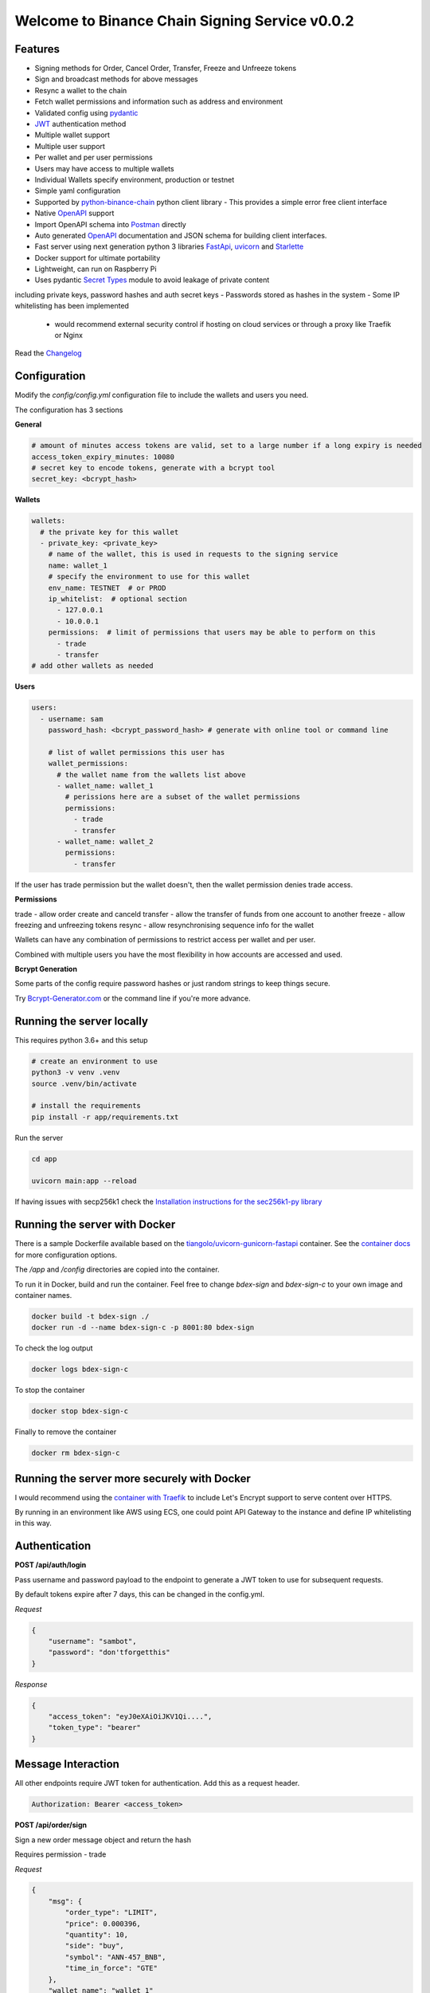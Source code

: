 ===============================================
Welcome to Binance Chain Signing Service v0.0.2
===============================================

Features
--------

- Signing methods for Order, Cancel Order, Transfer, Freeze and Unfreeze tokens
- Sign and broadcast methods for above messages
- Resync a wallet to the chain
- Fetch wallet permissions and information such as address and environment
- Validated config using `pydantic <https://pydantic-docs.helpmanual.io/>`_
- `JWT <https://jwt.io/>`_ authentication method
- Multiple wallet support
- Multiple user support
- Per wallet and per user permissions
- Users may have access to multiple wallets
- Individual Wallets specify environment, production or testnet
- Simple yaml configuration
- Supported by `python-binance-chain <https://github.com/sammchardy/python-binance-chain/>`_ python client library
  - This provides a simple error free client interface
- Native `OpenAPI <https://swagger.io/docs/specification/about/>`_ support
- Import OpenAPI schema into `Postman <https://www.getpostman.com/>`_ directly
- Auto generated `OpenAPI <https://swagger.io/docs/specification/about/>`_ documentation and JSON schema for building client interfaces.
- Fast server using next generation python 3 libraries `FastApi <https://github.com/tiangolo/fastapi>`_, `uvicorn <https://www.uvicorn.org/>`_ and `Starlette <https://github.com/encode/starlette>`_
- Docker support for ultimate portability
- Lightweight, can run on Raspberry Pi
- Uses pydantic `Secret Types <https://pydantic-docs.helpmanual.io/#secret-types>`_ module to avoid leakage of private content
including private keys, password hashes and auth secret keys
- Passwords stored as hashes in the system
- Some IP whitelisting has been implemented
    - would recommend external security control if hosting on cloud services or through a proxy like Traefik or Nginx

Read the `Changelog <changelog.rst>`_

Configuration
-------------

Modify the `config/config.yml` configuration file to include the wallets and users you need.

The configuration has 3 sections

**General**

.. code:: yaml

    # amount of minutes access tokens are valid, set to a large number if a long expiry is needed
    access_token_expiry_minutes: 10080
    # secret key to encode tokens, generate with a bcrypt tool
    secret_key: <bcrypt_hash>

**Wallets**

.. code:: yaml

    wallets:
      # the private key for this wallet
      - private_key: <private_key>
        # name of the wallet, this is used in requests to the signing service
        name: wallet_1
        # specify the environment to use for this wallet
        env_name: TESTNET  # or PROD
        ip_whitelist:  # optional section
          - 127.0.0.1
          - 10.0.0.1
        permissions:  # limit of permissions that users may be able to perform on this
          - trade
          - transfer
    # add other wallets as needed

**Users**

.. code:: yaml

    users:
      - username: sam
        password_hash: <bcrypt_password_hash> # generate with online tool or command line

        # list of wallet permissions this user has
        wallet_permissions:
          # the wallet name from the wallets list above
          - wallet_name: wallet_1
            # perissions here are a subset of the wallet permissions
            permissions:
              - trade
              - transfer
          - wallet_name: wallet_2
            permissions:
              - transfer

If the user has trade permission but the wallet doesn't, then the wallet permission denies trade access.

**Permissions**

trade - allow order create and canceld
transfer - allow the transfer of funds from one account to another
freeze - allow freezing and unfreezing tokens
resync - allow resynchronising sequence info for the wallet

Wallets can have any combination of permissions to restrict access per wallet and per user.

Combined with multiple users you have the most flexibility in how accounts are accessed and used.

**Bcrypt Generation**

Some parts of the config require password hashes or just random strings to keep things secure.

Try `Bcrypt-Generator.com <https://bcrypt-generator.com/>`_ or the command line if you're more advance.


Running the server locally
------------------------------

This requires python 3.6+ and this setup

.. code:: bash

    # create an environment to use
    python3 -v venv .venv
    source .venv/bin/activate

    # install the requirements
    pip install -r app/requirements.txt

Run the server

.. code:: bash

    cd app

    uvicorn main:app --reload

If having issues with secp256k1 check the `Installation instructions for the sec256k1-py library <https://github.com/ludbb/secp256k1-py#installation>`_


Running the server with Docker
------------------------------

There is a sample Dockerfile available based on the `tiangolo/uvicorn-gunicorn-fastapi <https://github.com/tiangolo/uvicorn-gunicorn-fastapi-docker>`_ container.
See the `container docs <https://github.com/tiangolo/uvicorn-gunicorn-fastapi-docker>`_ for more configuration options.

The `/app` and `/config` directories are copied into the container.

To run it in Docker, build and run the container. Feel free to change `bdex-sign` and `bdex-sign-c` to your own
image and container names.

.. code:: bash

    docker build -t bdex-sign ./
    docker run -d --name bdex-sign-c -p 8001:80 bdex-sign

To check the log output

.. code:: bash

    docker logs bdex-sign-c

To stop the container

.. code:: bash

    docker stop bdex-sign-c

Finally to remove the container

.. code:: bash

    docker rm bdex-sign-c

Running the server more securely with Docker
--------------------------------------------

I would recommend using the `container with Traefik <https://github.com/tiangolo/medium-posts/tree/master/docker-swarm-mode-and-traefik-for-a-https-cluster>`_
to include Let's Encrypt support to serve content over HTTPS.

By running in an environment like AWS using ECS, one could point API Gateway to the instance and define IP whitelisting in this way.

Authentication
--------------

**POST /api/auth/login**

Pass username and password payload to the endpoint to generate a JWT token to use for subsequent requests.

By default tokens expire after 7 days, this can be changed in the config.yml.

*Request*

.. code:: json

    {
        "username": "sambot",
        "password": "don'tforgetthis"
    }

*Response*

.. code:: json

    {
        "access_token": "eyJ0eXAiOiJKV1Qi....",
        "token_type": "bearer"
    }

Message Interaction
-------------------

All other endpoints require JWT token for authentication. Add this as a request header.

.. code:: yaml

    Authorization: Bearer <access_token>


**POST /api/order/sign**

Sign a new order message object and return the hash

Requires permission - trade

*Request*

.. code:: json

    {
        "msg": {
            "order_type": "LIMIT",
            "price": 0.000396,
            "quantity": 10,
            "side": "buy",
            "symbol": "ANN-457_BNB",
            "time_in_force": "GTE"
        },
        "wallet_name": "wallet_1"
    }

*Response*

.. code:: json

    {
        "signed_msg": "de01f0625dee0a6..."
    }

**POST /api/order/broadcast**

Sign a new order message object and return the exchanges response

Requires permission - trade

*Request*

Same as /api/order/sign

*Response*

Is the response from the Binance Chain exchange


**POST /api/cancel_order/sign**

Sign a cancel order message object and return the hash

Requires permission - trade

*Request*

.. code:: json

    {
        "msg": {
            "order_id": "<order_id>",
            "symbol": "ANN-457_BNB"
        },
        "wallet_name": "wallet_1"
    }

*Response*

.. code:: json

    {
        "signed_msg": "de01f0625dee0a6..."
    }

**POST /api/order/broadcast**

Requires permission - trade

Sign a cancel order message object and return the exchanges response

*Request*

Same as /api/cancel_order/sign

*Response*

Is the response from the Binance Chain exchange


**POST /api/transfer/sign**

Requires permission - transfer

Sign a transfer message object and return the hash

*Request*

.. code:: json

    {
        "msg": {
            "symbol": "BNB",
            "amount": 1,
            "to_address": "<to address>"
        },
        "wallet_name": "wallet_1"
    }

*Response*

.. code:: json

    {
        "signed_msg": "de01f0625dee0a6..."
    }

**POST /api/transfer/broadcast**

Requires permission - transfer
Sign a transfer message object and return the exchanges response

*Request*

Same as /api/transfer/sign

*Response*

Is the response from the Binance Chain exchange


**POST /api/freeze/sign**

Requires permission - freeze

Sign a freeze message object and return the hash

*Request*

.. code:: json

    {
        "msg": {
            "symbol": "BNB",
            "amount": 1,
        },
        "wallet_name": "wallet_1"
    }

*Response*

.. code:: json

    {
        "signed_msg": "de01f0625dee0a6..."
    }

**POST /api/freeze/broadcast**

Sign a transfer message object and return the exchanges response

Requires permission - freeze

*Request*

Same as /api/freeze/sign

*Response*

Is the response from the Binance Chain exchange


**POST /api/unfreeze/sign**

Sign an unfreeze message object and return the hash

Requires permission - freeze

*Request*

.. code:: json

    {
        "msg": {
            "symbol": "BNB",
            "amount": 1,
        },
        "wallet_name": "wallet_1"
    }

*Response*

.. code:: json

    {
        "signed_msg": "de01f0625dee0a6..."
    }

**POST /api/unfreeze/broadcast**

Sign an unfreeze message object and return the exchanges response

Requires permission - freeze

*Request*

Same as /api/unfreeze/sign

*Response*

Is the response from the Binance Chain exchange

Wallet Interaction
------------------

**POST /api/wallet/resync**

Resynchronise the wallet on the signing service. This can happen if the sequence gets out of order.

Requires permission - resync

*Request*

.. code:: json

    {
        "wallet_name": "wallet_1"
    }

*Response*

.. code:: json

    {}

**GET /api/wallet**

Fetch all wallet info the currently authorised user has access to

Requires permission - none

*Response*

.. code:: json

    [
        {
            "name": "wallet_1",
                "permissions": [
                "transfer",
                "trade"
            ],
            "env": "TESTNET",
            "address": "tbnb10a6kkxlf823w9lwr6l9hzw4uyphcw7qzrud5rr",
            "public_key": "02cce2ee4e37dc8c65d6445c966faf31ebfe578a90695138947ee7cab8ae9a2c08"
        },
        {
            "name": "wallet_2",
            "permissions": [
                "transfer"
            ],
            "env": "TESTNET",
            "address": "tbnb10a6kkxlf823w9lwr6l9hzw4uyphcw7qzrud5rr",
            "public_key": "02cce2ee4e37dc8c65d6445c966faf31ebfe578a90695138947ee7cab8ae9a2c08"
        }
    ]

**GET /api/wallet/{wallet_name}**

Fetch wallet info for the named wallet and the currently authorised user

Requires permission - none

*Response*

.. code:: json

    {
        "name": "wallet_1",
            "permissions": [
            "transfer",
            "trade"
        ],
        "env": "TESTNET",
        "address": "tbnb10a6kkxlf823w9lwr6l9hzw4uyphcw7qzrud5rr",
        "public_key": "02cce2ee4e37dc8c65d6445c966faf31ebfe578a90695138947ee7cab8ae9a2c08"
    }

Docs & OpenAPI
--------------

**/docs**

View the OpenAPI docs for this service and interact with it.

**/redoc**

View the docs in Redoc format

**/api/openapi.json**

Retrieve the OpenAPI JSON Schema for this service.

You can also import this directly into `Postman <https://www.getpostman.com/>`_


Using python-binance-chain
--------------------------

`python-binance-chain <https://github.com/sammchardy/python-binance-chain/>`_ has been updated to include this
signing service interface as an option to process messages

Initialise the client to interact with your signing service

.. code:: python

    from binance_chain.signing.http import HttpSigningClient
    from binance_chain.messages import NewOrderMsg

    signing_client = HttpSigningClient(url="http://localhost:8000", username="username", password="password")

    # create the message object
    new_order_msg = NewOrderMsg(
        symbol='ANN-457_BNB',
        order_type=OrderType.LIMIT,
        side=OrderSide.BUY,
        price=0.000396000,
        quantity=10,
        time_in_force=TimeInForce.GOOD_TILL_EXPIRE
    )

    # get hex data for a message
    new_order_hex = signing_client.sign_order(new_order_msg, wallet_name='wallet_1')

    # broadcast a message directly
    new_order_res = signing_client.broadcast_order(new_order_msg, wallet_name='wallet_1')
